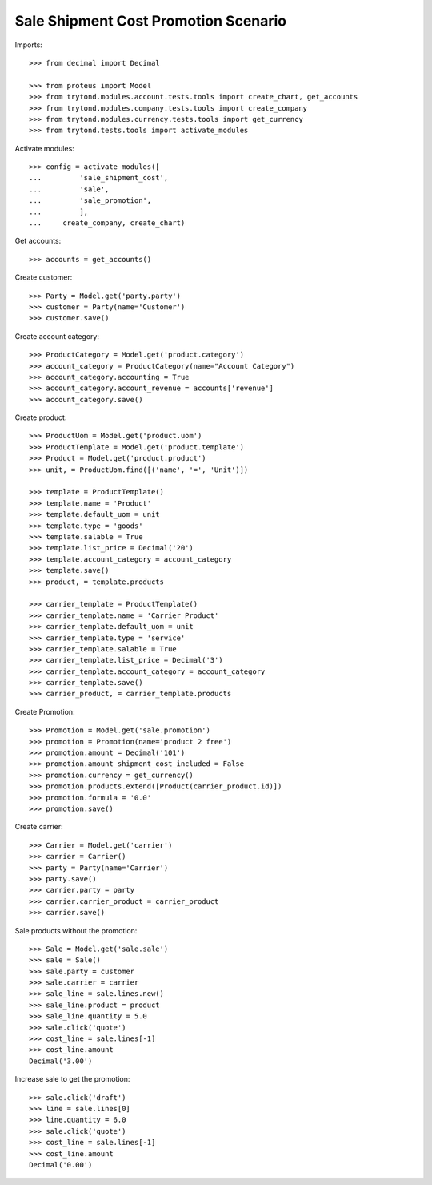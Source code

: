 =====================================
Sale Shipment Cost Promotion Scenario
=====================================

Imports::

    >>> from decimal import Decimal

    >>> from proteus import Model
    >>> from trytond.modules.account.tests.tools import create_chart, get_accounts
    >>> from trytond.modules.company.tests.tools import create_company
    >>> from trytond.modules.currency.tests.tools import get_currency
    >>> from trytond.tests.tools import activate_modules

Activate modules::

    >>> config = activate_modules([
    ...         'sale_shipment_cost',
    ...         'sale',
    ...         'sale_promotion',
    ...         ],
    ...     create_company, create_chart)

Get accounts::

    >>> accounts = get_accounts()

Create customer::

    >>> Party = Model.get('party.party')
    >>> customer = Party(name='Customer')
    >>> customer.save()

Create account category::

    >>> ProductCategory = Model.get('product.category')
    >>> account_category = ProductCategory(name="Account Category")
    >>> account_category.accounting = True
    >>> account_category.account_revenue = accounts['revenue']
    >>> account_category.save()

Create product::

    >>> ProductUom = Model.get('product.uom')
    >>> ProductTemplate = Model.get('product.template')
    >>> Product = Model.get('product.product')
    >>> unit, = ProductUom.find([('name', '=', 'Unit')])

    >>> template = ProductTemplate()
    >>> template.name = 'Product'
    >>> template.default_uom = unit
    >>> template.type = 'goods'
    >>> template.salable = True
    >>> template.list_price = Decimal('20')
    >>> template.account_category = account_category
    >>> template.save()
    >>> product, = template.products

    >>> carrier_template = ProductTemplate()
    >>> carrier_template.name = 'Carrier Product'
    >>> carrier_template.default_uom = unit
    >>> carrier_template.type = 'service'
    >>> carrier_template.salable = True
    >>> carrier_template.list_price = Decimal('3')
    >>> carrier_template.account_category = account_category
    >>> carrier_template.save()
    >>> carrier_product, = carrier_template.products

Create Promotion::

    >>> Promotion = Model.get('sale.promotion')
    >>> promotion = Promotion(name='product 2 free')
    >>> promotion.amount = Decimal('101')
    >>> promotion.amount_shipment_cost_included = False
    >>> promotion.currency = get_currency()
    >>> promotion.products.extend([Product(carrier_product.id)])
    >>> promotion.formula = '0.0'
    >>> promotion.save()

Create carrier::

    >>> Carrier = Model.get('carrier')
    >>> carrier = Carrier()
    >>> party = Party(name='Carrier')
    >>> party.save()
    >>> carrier.party = party
    >>> carrier.carrier_product = carrier_product
    >>> carrier.save()

Sale products without the promotion::

    >>> Sale = Model.get('sale.sale')
    >>> sale = Sale()
    >>> sale.party = customer
    >>> sale.carrier = carrier
    >>> sale_line = sale.lines.new()
    >>> sale_line.product = product
    >>> sale_line.quantity = 5.0
    >>> sale.click('quote')
    >>> cost_line = sale.lines[-1]
    >>> cost_line.amount
    Decimal('3.00')

Increase sale to get the promotion::

    >>> sale.click('draft')
    >>> line = sale.lines[0]
    >>> line.quantity = 6.0
    >>> sale.click('quote')
    >>> cost_line = sale.lines[-1]
    >>> cost_line.amount
    Decimal('0.00')
